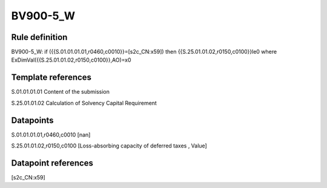=========
BV900-5_W
=========

Rule definition
---------------

BV900-5_W: if ({{S.01.01.01.01,r0460,c0010}}=[s2c_CN:x59]) then {{S.25.01.01.02,r0150,c0100}}le0 where ExDimVal({{S.25.01.01.02,r0150,c0100}},AO)=x0


Template references
-------------------

S.01.01.01.01 Content of the submission

S.25.01.01.02 Calculation of Solvency Capital Requirement


Datapoints
----------

S.01.01.01.01,r0460,c0010 [nan]

S.25.01.01.02,r0150,c0100 [Loss-absorbing capacity of deferred taxes , Value]



Datapoint references
--------------------

[s2c_CN:x59]
